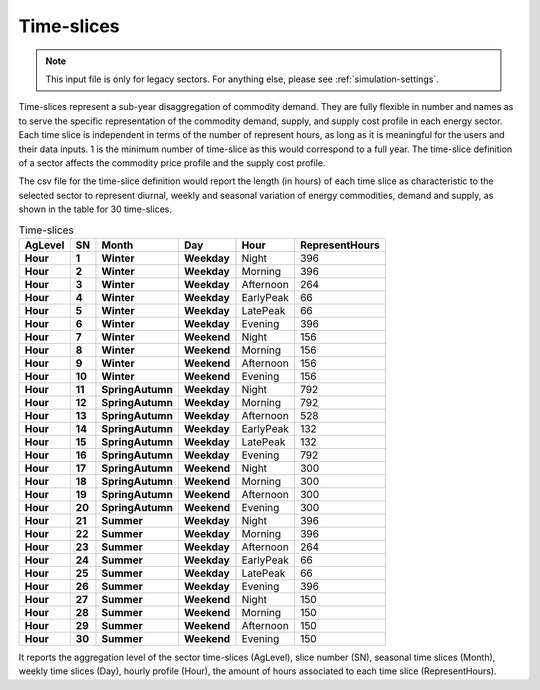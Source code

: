 .. _inputs-legacy-timeslices:

===========
Time-slices
===========

.. note::

    This input file is only for legacy sectors. For anything else, please see :ref:`simulation-settings`.



Time-slices represent a sub-year disaggregation of commodity demand. They are fully
flexible in number and names as to serve the specific representation of the commodity
demand, supply, and supply cost profile in each energy sector.  Each time slice is
independent in terms of the number of represent hours, as long as it is meaningful for the
users and their data inputs. 1 is the minimum number of time-slice as this would
correspond to a full year.  The time-slice definition of a sector affects the commodity
price profile and the supply cost profile.

The csv file for the time-slice definition would report the length (in hours) of each
time slice as characteristic to the selected sector to represent diurnal, weekly and
seasonal variation of energy commodities, demand and supply, as shown in the table for
30 time-slices.

.. csv-table:: Time-slices
   :header: AgLevel, SN, Month, Day, Hour, RepresentHours
   :stub-columns: 4

   Hour, 1, Winter, Weekday, Night, 396
   Hour, 2, Winter, Weekday, Morning, 396
   Hour, 3, Winter, Weekday, Afternoon, 264
   Hour, 4, Winter, Weekday, EarlyPeak, 66
   Hour, 5, Winter, Weekday, LatePeak, 66
   Hour, 6, Winter, Weekday, Evening, 396
   Hour, 7, Winter, Weekend, Night, 156
   Hour, 8, Winter, Weekend, Morning, 156
   Hour, 9, Winter, Weekend, Afternoon, 156
   Hour, 10, Winter, Weekend, Evening, 156
   Hour, 11, SpringAutumn, Weekday, Night, 792
   Hour, 12, SpringAutumn, Weekday, Morning, 792
   Hour, 13, SpringAutumn, Weekday, Afternoon, 528
   Hour, 14, SpringAutumn, Weekday, EarlyPeak, 132
   Hour, 15, SpringAutumn, Weekday, LatePeak, 132
   Hour, 16, SpringAutumn, Weekday, Evening, 792
   Hour, 17, SpringAutumn, Weekend, Night, 300
   Hour, 18, SpringAutumn, Weekend, Morning, 300
   Hour, 19, SpringAutumn, Weekend, Afternoon, 300
   Hour, 20, SpringAutumn, Weekend, Evening, 300
   Hour, 21, Summer, Weekday, Night, 396
   Hour, 22, Summer, Weekday, Morning, 396
   Hour, 23, Summer, Weekday, Afternoon, 264
   Hour, 24, Summer, Weekday, EarlyPeak, 66
   Hour, 25, Summer, Weekday, LatePeak, 66
   Hour, 26, Summer, Weekday, Evening, 396
   Hour, 27, Summer, Weekend, Night, 150
   Hour, 28, Summer, Weekend, Morning, 150
   Hour, 29, Summer, Weekend, Afternoon, 150
   Hour, 30, Summer, Weekend, Evening, 150




It reports the aggregation level of the sector time-slices (AgLevel), slice number (SN),
seasonal time slices (Month), weekly time slices (Day), hourly profile (Hour), the
amount of hours associated to each time slice (RepresentHours).
